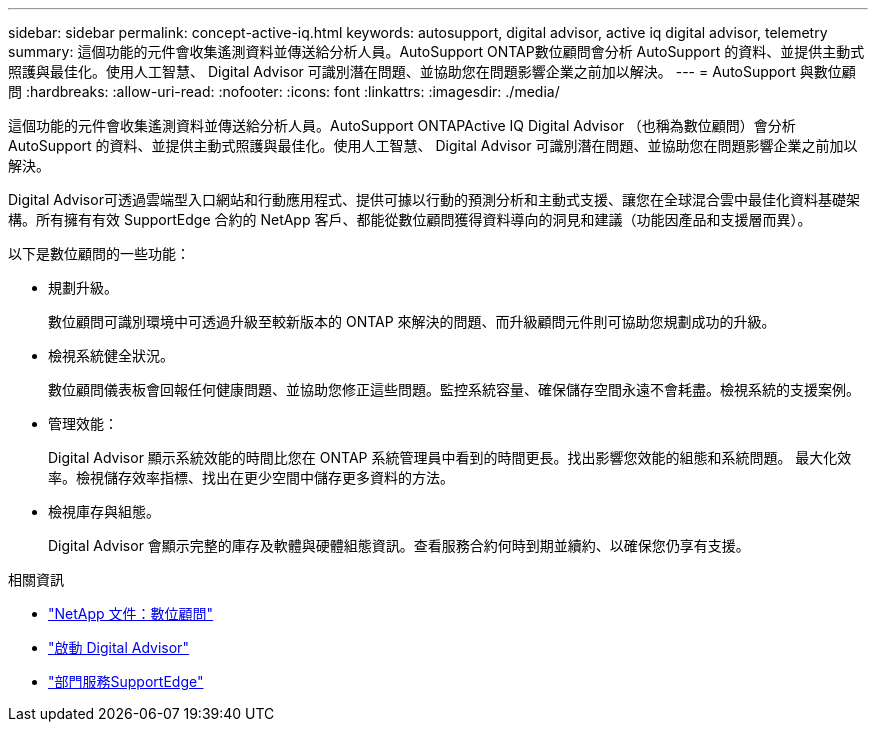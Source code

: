 ---
sidebar: sidebar 
permalink: concept-active-iq.html 
keywords: autosupport, digital advisor, active iq digital advisor, telemetry 
summary: 這個功能的元件會收集遙測資料並傳送給分析人員。AutoSupport ONTAP數位顧問會分析 AutoSupport 的資料、並提供主動式照護與最佳化。使用人工智慧、 Digital Advisor 可識別潛在問題、並協助您在問題影響企業之前加以解決。 
---
= AutoSupport 與數位顧問
:hardbreaks:
:allow-uri-read: 
:nofooter: 
:icons: font
:linkattrs: 
:imagesdir: ./media/


[role="lead"]
這個功能的元件會收集遙測資料並傳送給分析人員。AutoSupport ONTAPActive IQ Digital Advisor （也稱為數位顧問）會分析 AutoSupport 的資料、並提供主動式照護與最佳化。使用人工智慧、 Digital Advisor 可識別潛在問題、並協助您在問題影響企業之前加以解決。

Digital Advisor可透過雲端型入口網站和行動應用程式、提供可據以行動的預測分析和主動式支援、讓您在全球混合雲中最佳化資料基礎架構。所有擁有有效 SupportEdge 合約的 NetApp 客戶、都能從數位顧問獲得資料導向的洞見和建議（功能因產品和支援層而異）。

以下是數位顧問的一些功能：

* 規劃升級。
+
數位顧問可識別環境中可透過升級至較新版本的 ONTAP 來解決的問題、而升級顧問元件則可協助您規劃成功的升級。

* 檢視系統健全狀況。
+
數位顧問儀表板會回報任何健康問題、並協助您修正這些問題。監控系統容量、確保儲存空間永遠不會耗盡。檢視系統的支援案例。

* 管理效能：
+
Digital Advisor 顯示系統效能的時間比您在 ONTAP 系統管理員中看到的時間更長。找出影響您效能的組態和系統問題。
最大化效率。檢視儲存效率指標、找出在更少空間中儲存更多資料的方法。

* 檢視庫存與組態。
+
Digital Advisor 會顯示完整的庫存及軟體與硬體組態資訊。查看服務合約何時到期並續約、以確保您仍享有支援。



.相關資訊
* https://docs.netapp.com/us-en/active-iq/["NetApp 文件：數位顧問"^]
* https://aiq.netapp.com/custom-dashboard/search["啟動 Digital Advisor"^]
* https://www.netapp.com/us/services/support-edge.aspx["部門服務SupportEdge"^]


